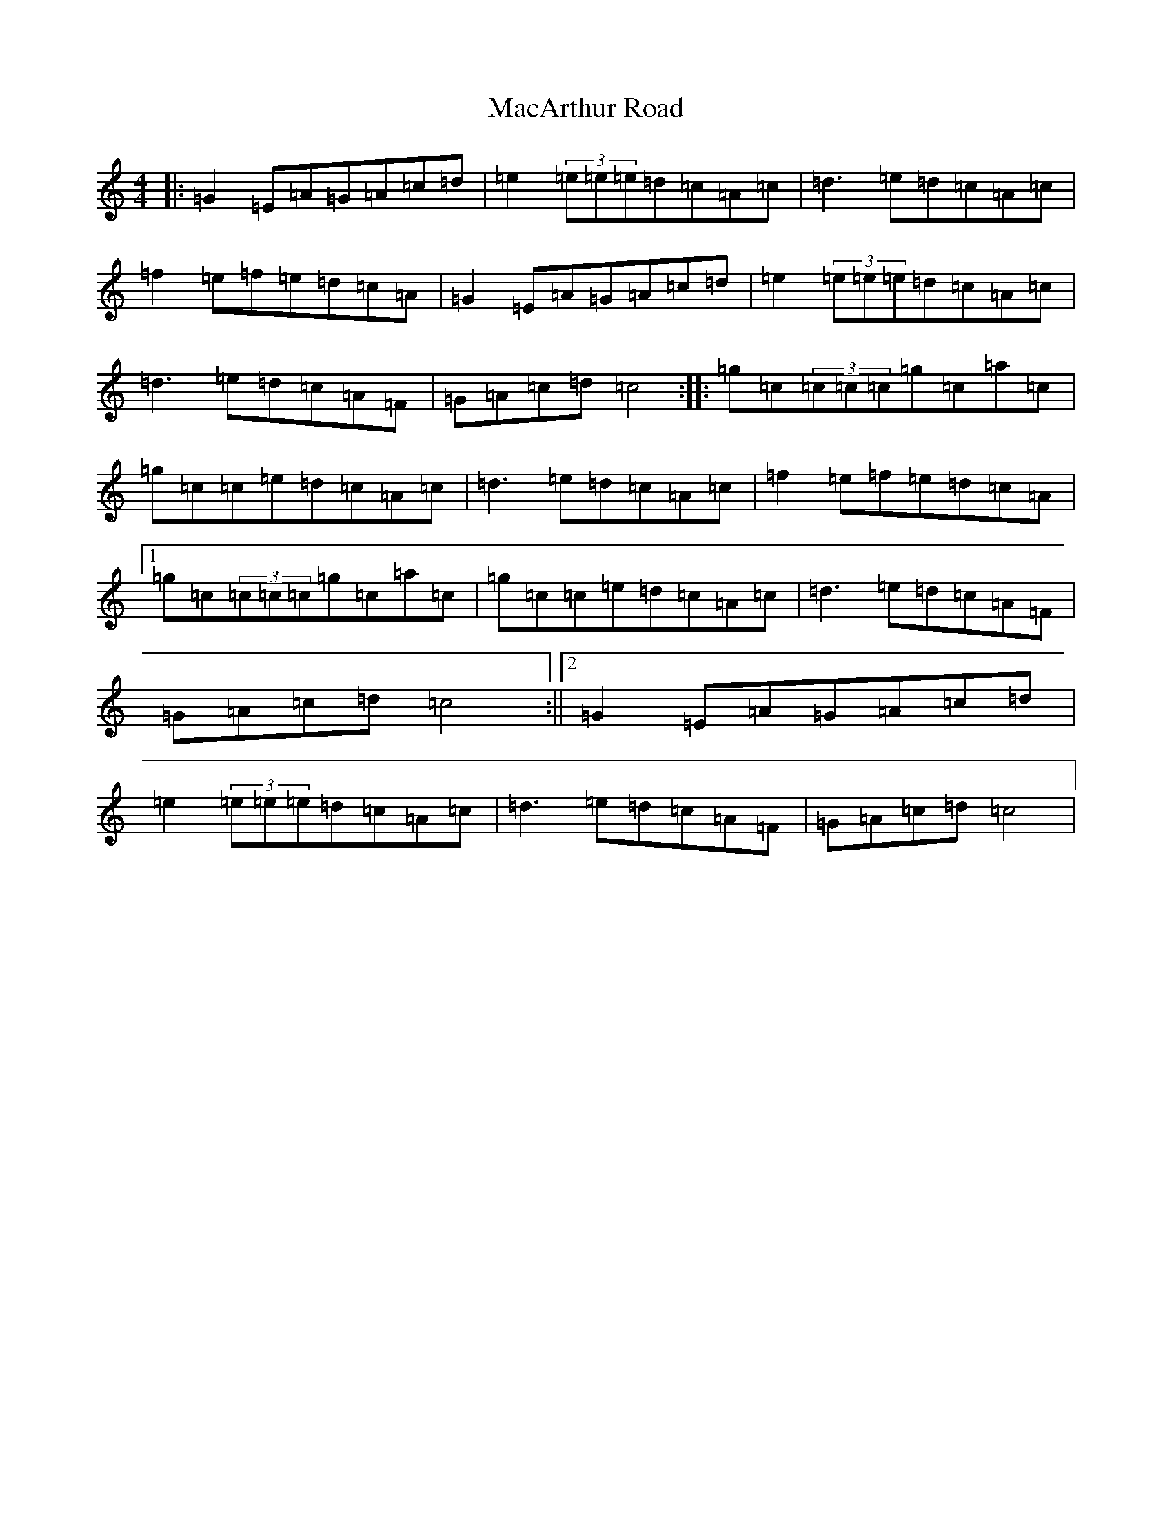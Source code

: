 X: 12989
T: MacArthur Road
S: https://thesession.org/tunes/2221#setting15586
Z: E Major
R: reel
M: 4/4
L: 1/8
K: C Major
|:=G2=E=A=G=A=c=d|=e2(3=e=e=e=d=c=A=c|=d3=e=d=c=A=c|=f2=e=f=e=d=c=A|=G2=E=A=G=A=c=d|=e2(3=e=e=e=d=c=A=c|=d3=e=d=c=A=F|=G=A=c=d=c4:||:=g=c(3=c=c=c=g=c=a=c|=g=c=c=e=d=c=A=c|=d3=e=d=c=A=c|=f2=e=f=e=d=c=A|1=g=c(3=c=c=c=g=c=a=c|=g=c=c=e=d=c=A=c|=d3=e=d=c=A=F|=G=A=c=d=c4:||2=G2=E=A=G=A=c=d|=e2(3=e=e=e=d=c=A=c|=d3=e=d=c=A=F|=G=A=c=d=c4|